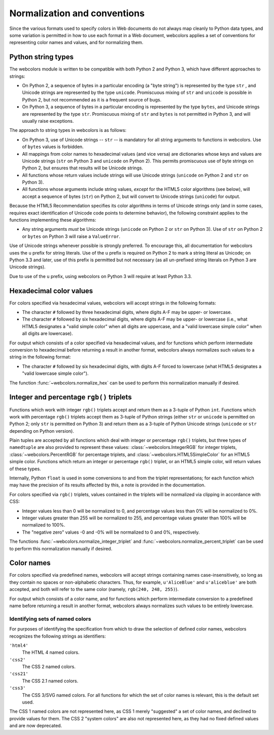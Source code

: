 .. _conventions:


Normalization and conventions
=============================

Since the various formats used to specify colors in Web documents do
not always map cleanly to Python data types, and some variation is
permitted in how to use each format in a Web document, webcolors
applies a set of conventions for representing color names and values,
and for normalizing them.


.. _string-types:

Python string types
-------------------

The webcolors module is written to be compatible with both Python
2 and Python 3, which have different approaches to strings:

* On Python 2, a sequence of bytes in a particular encoding (a "byte
  string") is represented by the type ``str`` , and Unicode strings
  are represented by the type ``unicode``. Promiscuous mixing of
  ``str`` and ``unicode`` is possible in Python 2, but not recommended
  as it is a frequent source of bugs.

* On Python 3, a sequence of bytes in a particular encoding is
  represented by the type ``bytes``, and Unicode strings are
  represented by the type ``str``. Promiscuous mixing of ``str`` and
  ``bytes`` is not permitted in Python 3, and will usually raise
  exceptions.

The approach to string types in webcolors is as follows:

* On Python 3, use of Unicode strings -- ``str`` -- is mandatory for
  all string arguments to functions in webcolors. Use of ``bytes``
  values is forbidden.

* All mappings from color names to hexadecimal values (and vice versa)
  are dictionaries whose keys and values are Unicode strings (``str``
  on Python 3 and ``unicode`` on Python 2). This permits promiscuous
  use of byte strings on Python 2, but ensures that results will be
  Unicode strings.

* All functions whose return values include strings will use Unicode
  strings (``unicode`` on Python 2 and ``str`` on Python 3).

* All functions whose arguments include string values, *except* for
  the HTML5 color algorithms (see below), will accept a sequence of
  bytes (``str``) on Python 2, but will convert to Unicode strings
  (``unicode``) for output.

Because the HTML5 Recommendation specifies its color algorithms in
terms of Unicode strings only (and in some cases, requires exact
identification of Unicode code points to determine behavior), the
following constraint applies to the functions implementing these
algorithms:

* Any string arguments *must* be Unicode strings (``unicode`` on
  Python 2 or ``str`` on Python 3). Use of ``str`` on Python 2 or
  ``bytes`` on Python 3 will raise a ``ValueError``.

Use of Unicode strings whenever possible is strongly preferred. To
encourage this, all documentation for webcolors uses the ``u``
prefix for string literals. Use of the ``u`` prefix is required on
Python 2 to mark a string literal as Unicode; on Python 3.3 and later,
use of this prefix is permitted but not necessary (as all un-prefixed
string literals on Python 3 are Unicode strings).

Due to use of the ``u`` prefix, using webcolors on Python 3 will
require at least Python 3.3.


Hexadecimal color values
------------------------

For colors specified via hexadecimal values, webcolors will accept
strings in the following formats:

* The character ``#`` followed by three hexadecimal digits, where
  digits A-F may be upper- or lowercase.

* The character ``#`` followed by six hexadecimal digits, where
  digits A-F may be upper- or lowercase (i.e., what HTML5 designates a
  "valid simple color" when all digits are uppercase, and a "valid
  lowercase simple color" when all digits are lowercase).

For output which consists of a color specified via hexadecimal values,
and for functions which perform intermediate conversion to hexadecimal
before returning a result in another format, webcolors always
normalizes such values to a string in the following format:

* The character ``#`` followed by six hexadecimal digits, with digits
  A-F forced to lowercase (what HTML5 designates a "valid lowercase
  simple color").

The function :func:`~webcolors.normalize_hex` can be used to perform
this normalization manually if desired.


Integer and percentage ``rgb()`` triplets
-----------------------------------------

Functions which work with integer ``rgb()`` triplets accept and return
them as a 3-tuple of Python ``int``. Functions which work with
percentage ``rgb()`` triplets accept them as 3-tuple of Python strings
(either ``str`` or ``unicode`` is permitted on Python 2; only ``str``
is permitted on Python 3) and return them as a 3-tuple of Python
Unicode strings (``unicode`` or ``str`` depending on Python version).

Plain tuples are accepted by all functions which deal with integer or
percentage ``rgb()`` triplets, but three types of ``namedtuple`` are
also provided to represent these values:
:class:`~webcolors.IntegerRGB` for integer triplets,
:class:`~webcolors.PercentRGB` for percentage triplets, and
:class:`~webcolors.HTML5SimpleColor` for an HTML5 simple
color. Functions which return an integer or percentage ``rgb()``
triplet, or an HTML5 simple color, will return values of these types.

Internally, Python ``float`` is used in some conversions to and from
the triplet representations; for each function which may have the
precision of its results affected by this, a note is provided in the
documentation.

For colors specified via ``rgb()`` triplets, values contained in the
triplets will be normalized via clipping in accordance with CSS:

* Integer values less than 0 will be normalized to 0, and percentage
  values less than 0% will be normalized to 0%.

* Integer values greater than 255 will be normalized to 255, and
  percentage values greater than 100% will be normalized to 100%.

* The "negative zero" values -0 and -0% will be normalized to 0 and
  0%, respectively.

The functions :func:`~webcolors.normalize_integer_triplet` and
:func:`~webcolors.normalize_percent_triplet` can be used to
perform this normalization manually if desired.


Color names
-----------

For colors specified via predefined names, webcolors will accept
strings containing names case-insensitively, so long as they contain
no spaces or non-alphabetic characters. Thus, for example,
``u'AliceBlue'`` and ``u'aliceblue'`` are both accepted, and both will
refer to the same color (namely, ``rgb(240, 248, 255)``).

For output which consists of a color name, and for functions which
perform intermediate conversion to a predefined name before returning
a result in another format, webcolors always normalizes such
values to be entirely lowercase.


.. _spec-identifiers:

Identifying sets of named colors
~~~~~~~~~~~~~~~~~~~~~~~~~~~~~~~~

For purposes of identifying the specification from which to draw the
selection of defined color names, webcolors recognizes the
following strings as identifiers:

``'html4'``
    The HTML 4 named colors.

``'css2'``
    The CSS 2 named colors.

``'css21'``
    The CSS 2.1 named colors.

``'css3'``
    The CSS 3/SVG named colors. For all functions for which the set of
    color names is relevant, this is the default set used.

The CSS 1 named colors are not represented here, as CSS 1 merely
"suggested" a set of color names, and declined to provide values for
them. The CSS 2 "system colors" are also not represented here, as they
had no fixed defined values and are now deprecated.
